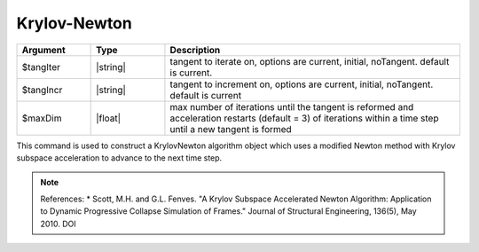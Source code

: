 .. _KrylovNewton:

Krylov-Newton
-------------

.. function:: algorithm KrylovNewton <-iterate $tangIter> <-increment $tangIncr> <-maxDim $maxDim> 

.. list-table:: 
   :widths: 10 10 40
   :header-rows: 1

   * - Argument
     - Type
     - Description
   * - $tangIter
     - |string|
     - tangent to iterate on, options are current, initial, noTangent. default is current. 
   * - $tangIncr
     - |string|
     - tangent to increment on, options are current, initial, noTangent. default is current 
   * - $maxDim
     - |float|
     - max number of iterations until the tangent is reformed and acceleration restarts (default = 3)  of iterations within a time step until a new tangent is formed
 


This command is used to construct a KrylovNewton algorithm object which uses a modified Newton method with Krylov subspace acceleration to advance to the next time step. 

.. note:: 
    References:
    * Scott, M.H. and G.L. Fenves. "A Krylov Subspace Accelerated Newton Algorithm: Application to Dynamic Progressive Collapse Simulation of Frames." Journal of Structural Engineering, 136(5), May 2010. DOI 